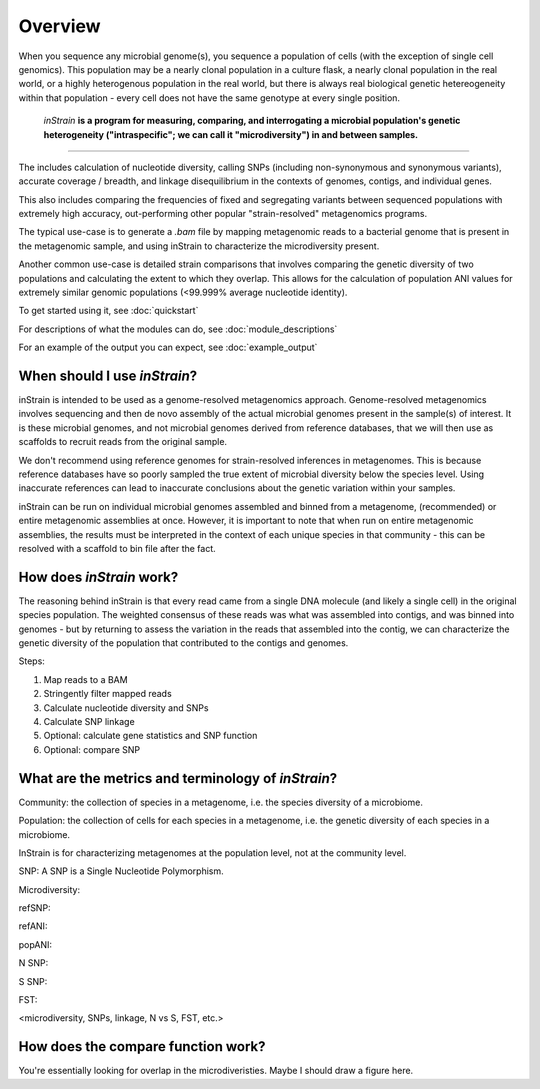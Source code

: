 Overview
========

When you sequence any microbial genome(s), you sequence a population of cells (with the exception of single cell genomics). This population may be a nearly clonal population in a culture flask, a nearly clonal population in the real world, or a highly heterogenous population in the real world, but there is always real biological genetic hetereogeneity within that population - every cell does not have the same genotype at every single position. 

 *inStrain* **is a program for measuring, comparing, and interrogating a microbial population's genetic heterogeneity ("intraspecific"; we can call it "microdiversity") in and between samples.**
~~~~~~~~~~~~~~~~~~~~~~

The includes calculation of nucleotide diversity, calling SNPs (including non-synonymous and synonymous variants), accurate coverage / breadth, and linkage disequilibrium in the contexts of genomes, contigs, and individual genes.

This also includes comparing the frequencies of fixed and segregating variants between sequenced populations with extremely high accuracy, out-performing other popular "strain-resolved" metagenomics programs.

The typical use-case is to generate a `.bam` file by mapping metagenomic reads to a bacterial genome that is present in the metagenomic sample, and using inStrain to characterize the microdiversity present.

Another common use-case is detailed strain comparisons that involves comparing the genetic diversity of two populations and calculating the extent to which they overlap. This allows for the calculation of population ANI values for extremely similar genomic populations (<99.999% average nucleotide identity).

To get started using it, see :doc:`quickstart`

For descriptions of what the modules can do, see :doc:`module_descriptions`

For an example of the output you can expect, see :doc:`example_output`


When should I use *inStrain*?
-----------------

inStrain is intended to be used as a genome-resolved metagenomics approach. Genome-resolved metagenomics involves sequencing and then de novo assembly of the actual microbial genomes present in the sample(s) of interest. It is these microbial genomes, and not microbial genomes derived from reference databases, that we will then use as scaffolds to recruit reads from the original sample. 

We don't recommend using reference genomes for strain-resolved inferences in metagenomes. This is because reference databases have so poorly sampled the true extent of microbial diversity below the species level. Using inaccurate references can lead to inaccurate conclusions about the genetic variation within your samples. 

inStrain can be run on individual microbial genomes assembled and binned from a metagenome, (recommended) or entire metagenomic assemblies at once. However, it is important to note that when run on entire metagenomic assemblies, the results must be interpreted in the context of each unique species in that community - this can be resolved with a scaffold to bin file after the fact. 

How does *inStrain* work?
---------------

The reasoning behind inStrain is that every read came from a single DNA molecule (and likely a single cell) in the original species population. The weighted consensus of these reads was what was assembled into contigs, and was binned into genomes - but by returning to assess the variation in the reads that assembled into the contig, we can characterize the genetic diversity of the population that contributed to the contigs and genomes.

Steps:

1. Map reads to a BAM

2. Stringently filter mapped reads

3. Calculate nucleotide diversity and SNPs

4. Calculate SNP linkage

5. Optional: calculate gene statistics and SNP function

6. Optional: compare SNP

What are the metrics and terminology of *inStrain*?
--------------

Community: the collection of species in a metagenome, i.e. the species diversity of a microbiome.

Population: the collection of cells for each species in a metagenome, i.e. the genetic diversity of each species in a microbiome.

InStrain is for characterizing metagenomes at the population level, not at the community level. 

SNP: A SNP is a Single Nucleotide Polymorphism. 


Microdiversity:


refSNP:

refANI:

popANI:

N SNP:

S SNP:

FST:

<microdiversity, SNPs, linkage, N vs S, FST, etc.>

How does the compare function work?
--------------

You're essentially looking for overlap in the microdiveristies. Maybe I should draw a figure here.
